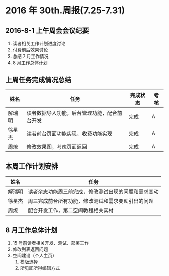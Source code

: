 * 2016 年 30th.周报(7.25-7.31)
** 2016-8-1 上午周会会议纪要
1. 读者相关工作计划进度讨论
2. 付费前后效果讨论
3. 总结 7 月工作情况
4. 8 月工作总体计划
** 上周任务完成情况总结
| 姓名   | 任务                                         | 完成状态 | 考核 |
|--------+----------------------------------------------+----------+------|
| 解瑞明 | 读者数据导入功能，后台管理功能，配合前台开发 | 完成     | A    |
| 徐星杰 | 读者前台页面功能实现，收费功能实现           | 完成     | A    |
| 周燎   | 修改效果图，考虑页面返回                     | 完成     | A    |
** 本周工作计划安排
| 姓名   | 任务                                                 |
|--------+------------------------------------------------------|
| 解瑞明 | 读者杂志功能周三前完成，修改测试出现的问题和需求变动 |
| 徐星杰 | 周三完成前台所有功能，修改测试和需求变动引出的问题   |
| 周燎   | 配合开发工作，第二空间教程相关素材                   |
** 8 月工作总体计划
1. 15 号前读者相关开发、测试、部署工作
2. 修改列表返回问题
3. 空间建设（个人主页）
   1. 模版选择
   2. 所见即所得编辑方式
